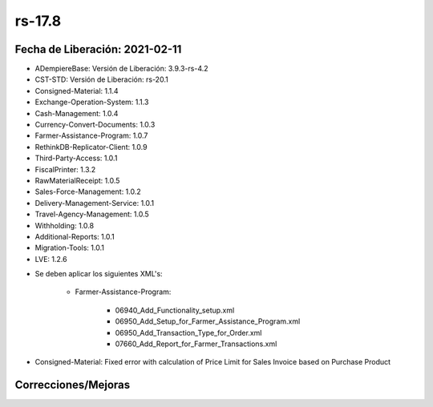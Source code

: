 .. _documento/versión-17-8:

**rs-17.8**
===========

**Fecha de Liberación:** 2021-02-11
-----------------------------------

.. data:: Soporte a versiones

- ADempiereBase: Versión de Liberación: 3.9.3-rs-4.2
- CST-STD: Versión de Liberación: rs-20.1
- Consigned-Material: 1.1.4
- Exchange-Operation-System: 1.1.3
- Cash-Management: 1.0.4
- Currency-Convert-Documents: 1.0.3
- Farmer-Assistance-Program: 1.0.7
- RethinkDB-Replicator-Client: 1.0.9
- Third-Party-Access: 1.0.1
- FiscalPrinter: 1.3.2
- RawMaterialReceipt: 1.0.5
- Sales-Force-Management: 1.0.2
- Delivery-Management-Service: 1.0.1
- Travel-Agency-Management: 1.0.5
- Withholding: 1.0.8
- Additional-Reports: 1.0.1
- Migration-Tools: 1.0.1
- LVE: 1.2.6

.. data:: Nota Crítica

- Se deben aplicar los siguientes XML's:

    - Farmer-Assistance-Program:

        - 06940_Add_Functionality_setup.xml
        - 06950_Add_Setup_for_Farmer_Assistance_Program.xml
        - 06950_Add_Transaction_Type_for_Order.xml
        - 07660_Add_Report_for_Farmer_Transactions.xml

.. data:: Detalle Técnico

- Consigned-Material: Fixed error with calculation of Price Limit for Sales Invoice based on Purchase Product

**Correcciones/Mejoras**
------------------------

.. data:: Correcciones

    - Se cambia el evento para buscar el precio de compra de un producto para "Antes de Completar" una factura de ventas
    - Se corrige problema para calculo de precio de compra en documento por cobrar
